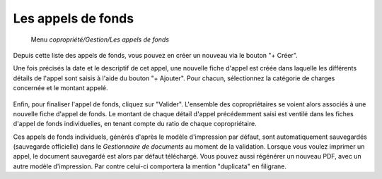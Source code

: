 Les appels de fonds
===================

     Menu *copropriété/Gestion/Les appels de fonds*
     
Depuis cette liste des appels de fonds, vous pouvez en créer un nouveau via le bouton "+ Créer".

Une fois précisés la date et le descriptif de cet appel, une nouvelle fiche d'appel est créée dans laquelle les différents détails de l'appel sont saisis à l'aide du bouton "+ Ajouter". Pour chacun, sélectionnez la catégorie de charges concernée et le montant appelé.

    .. image:: call_of_funds.png

Enfin, pour finaliser l'appel de fonds, cliquez sur "Valider".
L'ensemble des copropriétaires se voient alors associés à une nouvelle fiche d'appel de fonds.
Le montant de chaque détail d'appel précédemment saisi est ventilé dans les fiches d'appel de fonds individuelles, en tenant compte du ratio de chaque copropriétaire. 

Ces appels de fonds individuels, générés d'après le modèle d'impression par défaut, sont automatiquement sauvegardés (sauvegarde officielle) dans le *Gestionnaire de documents* au moment de la validation.
Lorsque vous voulez imprimer un appel, le document sauvegardé est alors par défaut téléchargé.
Vous pouvez aussi régénérer un nouveau PDF, avec un autre modèle d'impression. Par contre celui-ci comportera la mention "duplicata" en filigrane.
